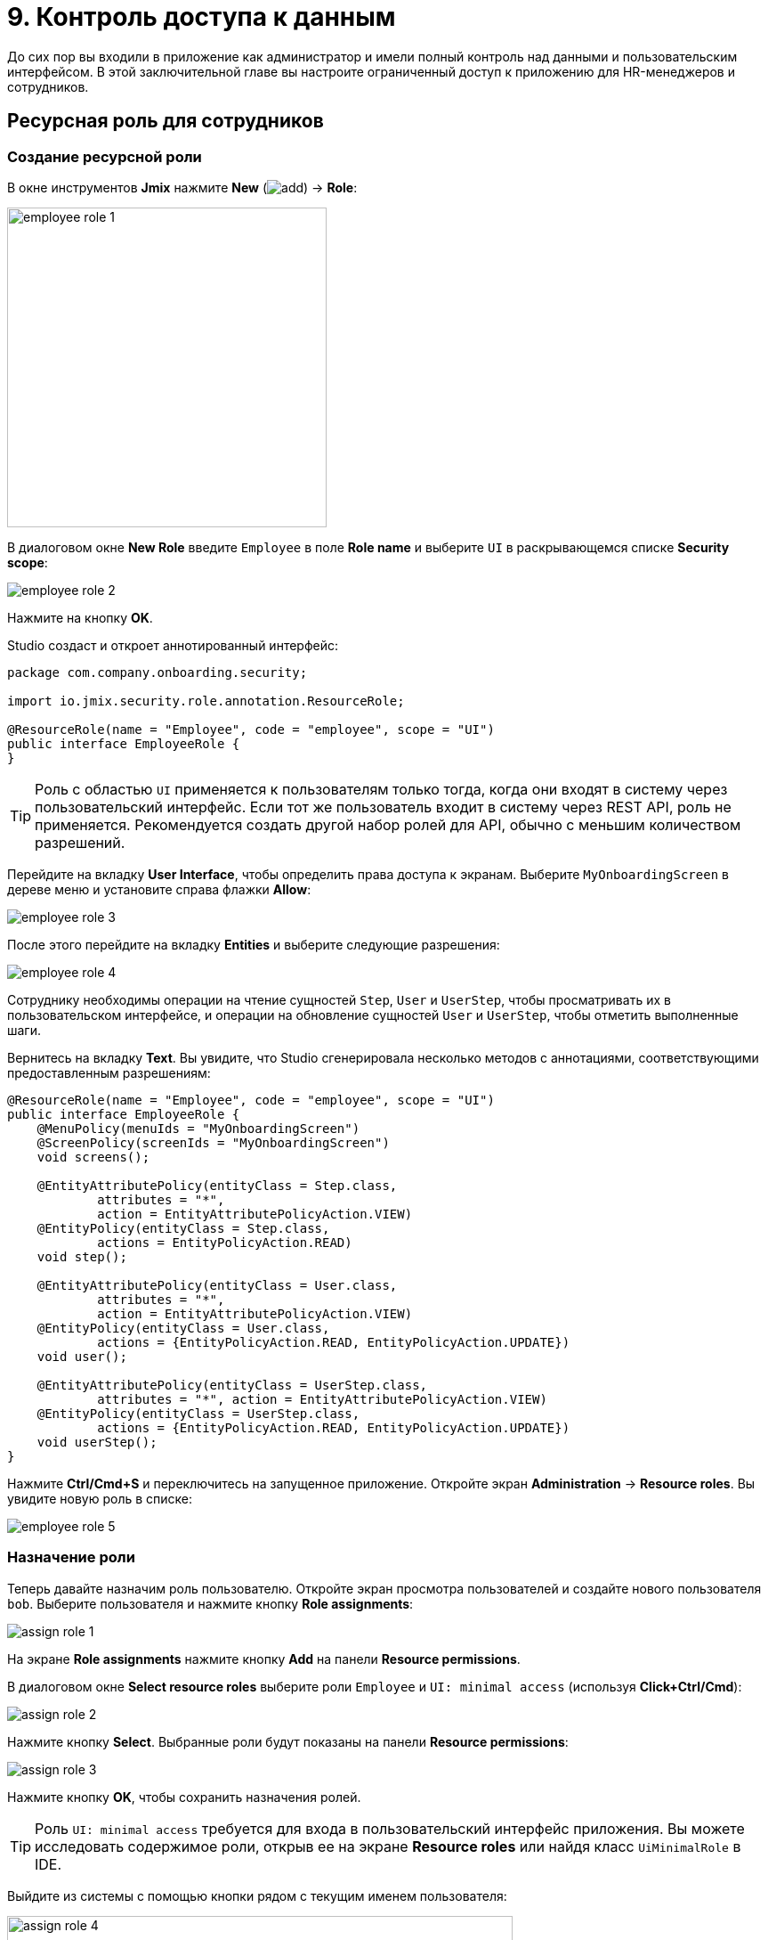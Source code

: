 = 9. Контроль доступа к данным

До сих пор вы входили в приложение как администратор и имели полный контроль над данными и пользовательским интерфейсом. В этой заключительной главе вы настроите ограниченный доступ к приложению для HR-менеджеров и сотрудников.

[[employees-resource-role]]
== Ресурсная роль для сотрудников

[[create-resource-role]]
=== Создание ресурсной роли

В окне инструментов *Jmix* нажмите *New* (image:common/add.svg[]) -> *Role*:

image::security/employee-role-1.png[align="center", width="359"]

В диалоговом окне *New Role* введите `Employee` в поле *Role name* и выберите `UI` в раскрывающемся списке *Security scope*:

image::security/employee-role-2.png[align="center"]

Нажмите на кнопку *OK*.

Studio создаст и откроет аннотированный интерфейс:

[source,java]
----
package com.company.onboarding.security;

import io.jmix.security.role.annotation.ResourceRole;

@ResourceRole(name = "Employee", code = "employee", scope = "UI")
public interface EmployeeRole {
}
----

TIP: Роль с областью `UI` применяется к пользователям только тогда, когда они входят в систему через пользовательский интерфейс. Если тот же пользователь входит в систему через REST API, роль не применяется. Рекомендуется создать другой набор ролей для API, обычно с меньшим количеством разрешений.

Перейдите на вкладку *User Interface*, чтобы определить права доступа к экранам. Выберите `MyOnboardingScreen` в дереве меню и установите справа флажки *Allow*:

image::security/employee-role-3.png[align="center"]

После этого перейдите на вкладку *Entities* и выберите следующие разрешения:

image::security/employee-role-4.png[align="center"]

Сотруднику необходимы операции на чтение сущностей `Step`, `User` и `UserStep`, чтобы просматривать их в пользовательском интерфейсе, и операции на обновление сущностей `User` и `UserStep`, чтобы отметить выполненные шаги.

Вернитесь на вкладку *Text*. Вы увидите, что Studio сгенерировала несколько методов с аннотациями, соответствующими предоставленным разрешениям:

[source,java]
----
@ResourceRole(name = "Employee", code = "employee", scope = "UI")
public interface EmployeeRole {
    @MenuPolicy(menuIds = "MyOnboardingScreen")
    @ScreenPolicy(screenIds = "MyOnboardingScreen")
    void screens();

    @EntityAttributePolicy(entityClass = Step.class,
            attributes = "*",
            action = EntityAttributePolicyAction.VIEW)
    @EntityPolicy(entityClass = Step.class,
            actions = EntityPolicyAction.READ)
    void step();

    @EntityAttributePolicy(entityClass = User.class,
            attributes = "*",
            action = EntityAttributePolicyAction.VIEW)
    @EntityPolicy(entityClass = User.class,
            actions = {EntityPolicyAction.READ, EntityPolicyAction.UPDATE})
    void user();

    @EntityAttributePolicy(entityClass = UserStep.class,
            attributes = "*", action = EntityAttributePolicyAction.VIEW)
    @EntityPolicy(entityClass = UserStep.class,
            actions = {EntityPolicyAction.READ, EntityPolicyAction.UPDATE})
    void userStep();
}
----

Нажмите *Ctrl/Cmd+S* и переключитесь на запущенное приложение. Откройте экран *Administration* -> *Resource roles*. Вы увидите новую роль в списке:

image::security/employee-role-5.png[align="center"]

[[assign-role]]
=== Назначение роли

Теперь давайте назначим роль пользователю. Откройте экран просмотра пользователей и создайте нового пользователя `bob`. Выберите пользователя и нажмите кнопку *Role assignments*:

image::security/assign-role-1.png[align="center"]

На экране *Role assignments* нажмите кнопку *Add* на панели *Resource permissions*.

В диалоговом окне *Select resource roles* выберите роли `Employee` и `UI: minimal access` (используя *Click+Ctrl/Cmd*):

image::security/assign-role-2.png[align="center"]

Нажмите кнопку *Select*. Выбранные роли будут показаны на панели *Resource permissions*:

image::security/assign-role-3.png[align="center"]

Нажмите кнопку *OK*, чтобы сохранить назначения ролей.

TIP: Роль `UI: minimal access` требуется для входа в пользовательский интерфейс приложения. Вы можете исследовать содержимое роли, открыв ее на экране *Resource roles* или найдя класс `UiMinimalRole` в IDE.

Выйдите из системы с помощью кнопки рядом с текущим именем пользователя:

image::security/assign-role-4.png[align="center", width="568"]

Войдите в систему как `bob`. В меню вы увидите только экран `My onboarding`:

image::security/assign-role-5.png[align="center"]

[[managers-resource-role]]
== Ресурсная роль для HR-менеджера

В окне инструментов *Jmix* нажмите *New* (image:common/add.svg[]) -> *Role*.

В диалоговом окне *New Role* введите `HR Manager` в поле *Role name*, установите в *Role code* значение `hr-manager` и выберите `UI` в раскрывающемся списке *Security scope*:

image::security/manager-role-1.png[align="center", width="667"]

Нажмите на кнопку *OK*.

Studio создаст и откроет аннотированный интерфейс, определяющий роль:

[source,java]
----
package com.company.onboarding.security;

import io.jmix.security.role.annotation.ResourceRole;

@ResourceRole(name = "HR Manager", code = "hr-manager", scope = "UI")
public interface HRManagerRole {
}
----

Перейдите на вкладку *User Interface* и разрешите экраны `User.browse` и `User.edit` (вы можете использовать поле поиска сверху для фильтрации дерева):

image::security/manager-role-2.png[align="center"]

Перейдите на вкладку *Entities* и предоставьте разрешение на чтение `Department` и `Step`, а также все разрешения `User` и `UserStep`:

image::security/manager-role-3.png[align="center"]

Вернитесь на вкладку *Text* и просмотрите аннотации, созданные Studio:

[source,java]
----
@ResourceRole(name = "HR Manager", code = "hr-manager", scope = "UI")
public interface HRManagerRole {
    @MenuPolicy(menuIds = "User.browse")
    @ScreenPolicy(screenIds = {"User.browse", "User.edit"})
    void screens();

    @EntityAttributePolicy(entityClass = Department.class,
            attributes = "*",
            action = EntityAttributePolicyAction.VIEW)
    @EntityPolicy(entityClass = Department.class,
            actions = EntityPolicyAction.READ)
    void department();

    @EntityAttributePolicy(entityClass = Step.class,
            attributes = "*",
            action = EntityAttributePolicyAction.VIEW)
    @EntityPolicy(entityClass = Step.class,
            actions = EntityPolicyAction.READ)
    void step();

    @EntityAttributePolicy(entityClass = User.class,
            attributes = "*",
            action = EntityAttributePolicyAction.MODIFY)
    @EntityPolicy(entityClass = User.class,
            actions = EntityPolicyAction.ALL)
    void user();

    @EntityAttributePolicy(entityClass = UserStep.class,
            attributes = "*",
            action = EntityAttributePolicyAction.MODIFY)
    @EntityPolicy(entityClass = UserStep.class,
            actions = EntityPolicyAction.ALL)
    void userStep();
}
----

Нажмите *Ctrl/Cmd+S* и переключитесь на запущенное приложение. Войдите в систему как администратор. Откройте экран *Administration* -> *Resource roles*  и убедитесь, что новая роль `HR Manager` есть в списке.

Создайте нового пользователя, например, `alice`.

Назначьте пользователю `alice` роли `HR Manager` и `UI: minimal access`, как вы это делали в <<assign-role,предыдущем>> разделе.

Войдите в систему как `alice`. Вы увидите экран `Users` и сможете управлять пользователями и их шагами по онбордингу:

image::security/manager-role-4.png[align="center"]

[[managers-row-level-role]]
== Роль уровня строк для HR-менеджеров

В настоящее время HR-менеджеры могут создавать пользователей, назначать пользователю любой отдел и просматривать пользователей всех отделов.

В этом разделе вы создадите _роль на уровне строк_ (_row-level role_), которая ограничивает доступ HR-менеджера к отделам и другим пользователям. Они смогут видеть и назначать только свой собственный отдел (тот, в котором они указаны в атрибуте `hrManager`).

Дважды щелкните или нажмите `Enter` на элементе *Sources* в окне инструментов *Jmix*:

image::security/sources-1.png[align="center", width="382"]

Откроется окно инструментов *Project*, в котором будет выбран корневой каталог исходного кода `java`:

image::security/sources-2.png[align="center", width="411"]

Щелкните правой кнопкой мыши на пакете `security` и выберите *New* -> *Java Class* в контекстном меню:

image::security/rl-role-1.png[align="center", width="809"]

Во всплывающем окне *New Java Class* введите `HrManagerRlRole` и выберите *Interface* в списке:

image::security/rl-role-2.png[align="center", width="376"]

Нажмите `Enter`.

Среда разработки создаст новый интерфейс:

image::security/rl-role-3.png[align="center", width="756"]

Замените его следующим содержимым:

[source,java]
----
package com.company.onboarding.security;

import com.company.onboarding.entity.Department;
import com.company.onboarding.entity.User;
import io.jmix.security.role.annotation.JpqlRowLevelPolicy;
import io.jmix.security.role.annotation.RowLevelRole;

@RowLevelRole( // <1>
        name = "HR manager's departments and users",
        code = "hr-manager-rl")
public interface HrManagerRlRole {

    @JpqlRowLevelPolicy( // <2>
            entityClass = Department.class, // <3>
            where = "{E}.hrManager.id = :current_user_id") // <4>
    void department();

    @JpqlRowLevelPolicy(
            entityClass = User.class,
            where = "{E}.department.hrManager.id = :current_user_id")
    void user();
}
----
<1> Аннотация `@RowLevelRole` указывает, что интерфейс определяет роль на уровне строки.
<2> `@JpqlRowLevelPolicy` определяет политику, которая будет применяться на уровне базы данных при чтении объекта.
<3> Класс сущности, для которого применяется политика.
<4> Раздел `where`, который должен быть добавлен для каждого оператора JPQL select для этой сущности. `\{E}` используется вместо псевдонима сущности в запросе. `:current_user_id` - это предопределенный параметр, устанавливаемый фреймворком для идентификатора текущего вошедшего в систему пользователя.

Нажмите *Ctrl/Cmd+S* и переключитесь на запущенное приложение. Войдите в систему как администратор. Откройте экран *Administration* -> *Row-level roles* и убедитесь, что в списке есть новая роль `HR manager's departments and users`.

Откройте экран *Role assignments* для `alice` и добавьте роль в таблицу *Row-level constraints*:

image::security/rl-role-4.png[align="center"]

Нажмите на кнопку *OK*, чтобы сохранить назначение роли.

Назначьте `alice` HR-менеджером для отдела:

image::security/rl-role-5.png[align="center"]

Войдите в систему как `alice`.

На экране браузера пользователей вы увидите только пользователей ее отдела:

image::security/rl-role-6.png[align="center"]

И `alice` может назначить пользователю только этот отдел:

image::security/rl-role-7.png[align="center", width="554"]

[[summary]]
== Резюме

В этом разделе вы создали роли сотрудников и HR-менеджеров, чтобы ограничить доступ к приложению для разных групп пользователей.

Вы узнали, что:

* xref:security:resource-roles.adoc[Ресурсная роль] предоставляет пользователям разрешения на открытие экранов и работу с определенными объектами.

* xref:security:row-level-roles.adoc[Роль уровня строки], напротив, ограничивает способность пользователя просматривать определенные экземпляры для сущности, разрешенной ресурсной ролью.

* Роли назначаются пользователям во время выполнения с помощью экрана *Role assignment*, доступного на экране `User.browse`.

* Предопределенная роль `UI: minimal access` необходима пользователю для входа в пользовательский интерфейс приложения.